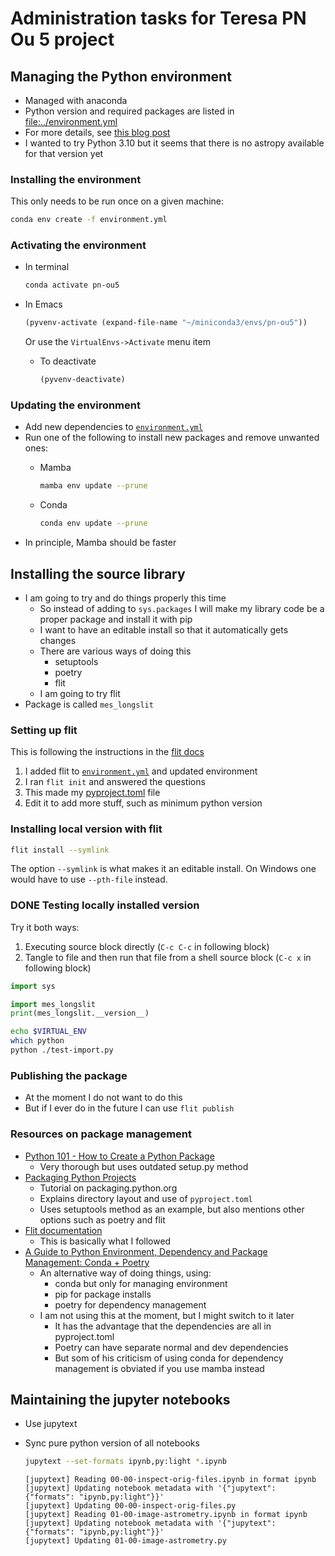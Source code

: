 * Administration tasks for Teresa PN Ou 5 project

** Managing the Python environment
+ Managed with anaconda
+ Python version and required packages are listed in [[file:../environment.yml]]
+ For more details, see [[https://haveagreatdata.com/posts/data-science-python-dependency-management/][this blog post]]
+ I wanted to try Python 3.10 but it seems that there is no astropy available for that version yet
*** Installing the environment
This only needs to be run once on a given machine:
#+begin_src sh :dir .. :eval no
  conda env create -f environment.yml 
#+end_src

*** Activating the environment
+ In terminal
  #+begin_src sh
    conda activate pn-ou5
  #+end_src
+ In Emacs
  #+begin_src emacs-lisp :results silent
    (pyvenv-activate (expand-file-name "~/miniconda3/envs/pn-ou5"))
  #+end_src
  Or use the ~VirtualEnvs->Activate~ menu item
  + To deactivate
    #+begin_src emacs-lisp :results silent
      (pyvenv-deactivate)
    #+end_src
*** Updating the environment
+ Add new dependencies to [[file:~/Dropbox/teresa-pn-ou5/environment.yml][~environment.yml~]]
+ Run one of the following to install new packages and remove unwanted ones:
  + Mamba
    #+begin_src sh
      mamba env update --prune
    #+end_src
  + Conda
    #+begin_src sh
      conda env update --prune
    #+end_src
+ In principle, Mamba should be faster

** Installing the source library
+ I am going to try and do things properly this time
  + So instead of adding to ~sys.packages~ I will make my library code be a proper package and install it with pip
  + I want to have an editable install so that it automatically gets changes
  + There are various ways of doing this
    + setuptools
    + poetry
    + flit
  + I am going to try flit
+ Package is called ~mes_longslit~


*** Setting up flit
This is following the instructions in the [[https://flit.readthedocs.io/en/latest/index.html][flit docs]]

1. I added flit to [[file:~/Dropbox/teresa-pn-ou5/environment.yml][~environment.yml~]] and updated environment
2. I ran ~flit init~ and answered the questions
3. This made my [[file:~/Dropbox/teresa-pn-ou5/pyproject.toml][pyproject.toml]] file
4. Edit it to add more stuff, such as minimum python version


*** Installing local version with flit
#+begin_src sh
  flit install --symlink
#+end_src
The option ~--symlink~ is what makes it an editable install.  On Windows one would have to use ~--pth-file~ instead.

*** DONE Testing locally installed version
CLOSED: [2021-11-01 Mon 20:01]

Try it both ways:
1. Executing source block directly (~C-c C-c~ in following block)
2. Tangle to file and then run that file from a shell source block (~C-c x~ in following block)

#+begin_src python :tangle test-import.py :results output verbatim
  import sys

  import mes_longslit
  print(mes_longslit.__version__)
#+end_src

#+RESULTS:
: 0.1

#+begin_src sh :results verbatim
  echo $VIRTUAL_ENV
  which python
  python ./test-import.py
#+end_src

#+RESULTS:
: /Users/will/miniconda3/envs/pn-ou5/
: /Users/will/miniconda3/envs/pn-ou5/bin/python
: 0.1


*** Publishing the package
+ At the moment I do not want to do this
+ But if I ever do in the future I can use ~flit publish~


*** Resources on package management
+ [[https://www.blog.pythonlibrary.org/2021/09/23/python-101-how-to-create-a-python-package/][Python 101 - How to Create a Python Package]]
  + Very thorough but uses outdated setup.py method
+ [[https://packaging.python.org/tutorials/packaging-projects/#configuring-metadata][Packaging Python Projects]]
  + Tutorial on packaging.python.org
  + Explains directory layout and use of ~pyproject.toml~
  + Uses setuptools method as an example, but also mentions other options such as poetry and flit
+ [[https://flit.readthedocs.io/en/latest/index.html][Flit documentation]]
  + This is basically what I followed
+ [[https://ealizadeh.com/blog/guide-to-python-env-pkg-dependency-using-conda-poetry][A Guide to Python Environment, Dependency and Package Management: Conda + Poetry]]
  + An alternative way of doing things, using:
    + conda but only for managing environment
    + pip for package installs
    + poetry for dependency management
  + I am not using this at the moment, but I might switch to it later
    + It has the advantage that the dependencies are all in pyproject.toml
    + Poetry can have separate normal and dev dependencies
    + But som of his criticism of using conda for dependency management is obviated if you use mamba instead 

** Maintaining the jupyter notebooks
+ Use jupytext
+ Sync pure python version of all notebooks
  #+begin_src sh :dir ../notebooks :results verbatim
    jupytext --set-formats ipynb,py:light *.ipynb
  #+end_src

  #+RESULTS:
  : [jupytext] Reading 00-00-inspect-orig-files.ipynb in format ipynb
  : [jupytext] Updating notebook metadata with '{"jupytext": {"formats": "ipynb,py:light"}}'
  : [jupytext] Updating 00-00-inspect-orig-files.py
  : [jupytext] Reading 01-00-image-astrometry.ipynb in format ipynb
  : [jupytext] Updating notebook metadata with '{"jupytext": {"formats": "ipynb,py:light"}}'
  : [jupytext] Updating 01-00-image-astrometry.py


